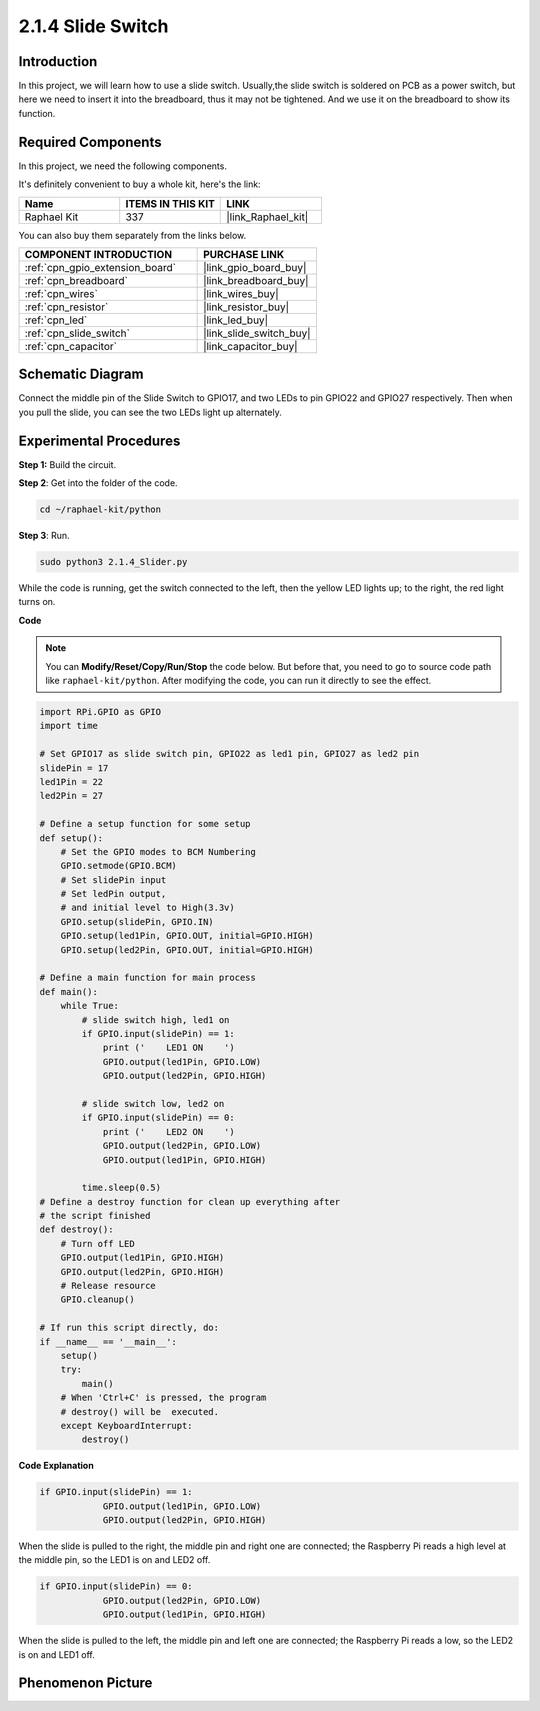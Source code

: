 .. _2.1.4_py:

2.1.4 Slide Switch
==================

Introduction
------------

In this project, we will learn how to use a slide switch. Usually,the
slide switch is soldered on PCB as a power switch, but here we need to
insert it into the breadboard, thus it may not be tightened. And we use
it on the breadboard to show its function.

Required Components
------------------------------

In this project, we need the following components. 

.. image:: ../img/list_2.1.2_slide_switch.png

It's definitely convenient to buy a whole kit, here's the link: 

.. list-table::
    :widths: 20 20 20
    :header-rows: 1

    *   - Name	
        - ITEMS IN THIS KIT
        - LINK
    *   - Raphael Kit
        - 337
        - |link_Raphael_kit|

You can also buy them separately from the links below.

.. list-table::
    :widths: 30 20
    :header-rows: 1

    *   - COMPONENT INTRODUCTION
        - PURCHASE LINK

    *   - :ref:`cpn_gpio_extension_board`
        - |link_gpio_board_buy|
    *   - :ref:`cpn_breadboard`
        - |link_breadboard_buy|
    *   - :ref:`cpn_wires`
        - |link_wires_buy|
    *   - :ref:`cpn_resistor`
        - |link_resistor_buy|
    *   - :ref:`cpn_led`
        - |link_led_buy|
    *   - :ref:`cpn_slide_switch`
        - |link_slide_switch_buy|
    *   - :ref:`cpn_capacitor`
        - |link_capacitor_buy|

Schematic Diagram
-----------------

Connect the middle pin of the Slide Switch to GPIO17, and two LEDs to
pin GPIO22 and GPIO27 respectively. Then when you pull the slide, you
can see the two LEDs light up alternately.

.. image:: ../img/image305.png


.. image:: ../img/image306.png


Experimental Procedures
-----------------------

**Step 1:** Build the circuit.

.. image:: ../img/image161.png

**Step 2**: Get into the folder of the code.

.. raw:: html

   <run></run>

.. code-block::

    cd ~/raphael-kit/python

**Step 3**: Run.

.. raw:: html

   <run></run>

.. code-block::

    sudo python3 2.1.4_Slider.py

While the code is running, get the switch connected to the left, then
the yellow LED lights up; to the right, the red light turns on.

**Code**

.. note::

    You can **Modify/Reset/Copy/Run/Stop** the code below. But before that, you need to go to  source code path like ``raphael-kit/python``. After modifying the code, you can run it directly to see the effect.


.. raw:: html

    <run></run>

.. code-block:: python

    import RPi.GPIO as GPIO
    import time

    # Set GPIO17 as slide switch pin, GPIO22 as led1 pin, GPIO27 as led2 pin
    slidePin = 17
    led1Pin = 22
    led2Pin = 27

    # Define a setup function for some setup
    def setup():
        # Set the GPIO modes to BCM Numbering
        GPIO.setmode(GPIO.BCM)
        # Set slidePin input
        # Set ledPin output,
        # and initial level to High(3.3v)
        GPIO.setup(slidePin, GPIO.IN)
        GPIO.setup(led1Pin, GPIO.OUT, initial=GPIO.HIGH)
        GPIO.setup(led2Pin, GPIO.OUT, initial=GPIO.HIGH)

    # Define a main function for main process
    def main():
        while True:
            # slide switch high, led1 on
            if GPIO.input(slidePin) == 1:
                print ('    LED1 ON    ')
                GPIO.output(led1Pin, GPIO.LOW)
                GPIO.output(led2Pin, GPIO.HIGH)

            # slide switch low, led2 on
            if GPIO.input(slidePin) == 0:
                print ('    LED2 ON    ')
                GPIO.output(led2Pin, GPIO.LOW)
                GPIO.output(led1Pin, GPIO.HIGH)

            time.sleep(0.5)
    # Define a destroy function for clean up everything after
    # the script finished
    def destroy():
        # Turn off LED
        GPIO.output(led1Pin, GPIO.HIGH)
        GPIO.output(led2Pin, GPIO.HIGH)
        # Release resource
        GPIO.cleanup()                    

    # If run this script directly, do:
    if __name__ == '__main__':
        setup()
        try:
            main()
        # When 'Ctrl+C' is pressed, the program
        # destroy() will be  executed.
        except KeyboardInterrupt:
            destroy()   

**Code Explanation**

.. code-block:: python

    if GPIO.input(slidePin) == 1:
                GPIO.output(led1Pin, GPIO.LOW)
                GPIO.output(led2Pin, GPIO.HIGH)

When the slide is pulled to the right, the middle pin and right one are
connected; the Raspberry Pi reads a high level at the middle pin, so the
LED1 is on and LED2 off.

.. code-block:: python

    if GPIO.input(slidePin) == 0:
                GPIO.output(led2Pin, GPIO.LOW)
                GPIO.output(led1Pin, GPIO.HIGH)

When the slide is pulled to the left, the middle pin and left one are
connected; the Raspberry Pi reads a low, so the LED2 is on and LED1 off.

Phenomenon Picture
------------------

.. image:: ../img/image162.jpeg


